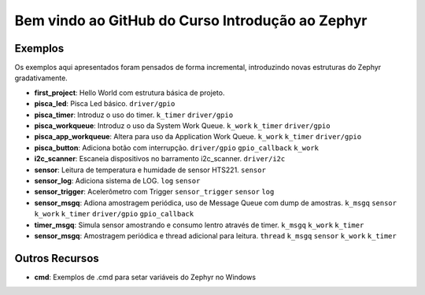 
.. Zephyr Course documentation master file, created by
   sphinx-quickstart on Fri Apr 29 14:43:22 2022.
   You can adapt this file completely to your liking, but it should at least
   contain the root `toctree` directive.

Bem vindo ao GitHub do Curso Introdução ao Zephyr
===================================================



=================================
Exemplos
=================================

Os exemplos aqui apresentados foram pensados de forma incremental, introduzindo
novas estruturas do Zephyr gradativamente.

* **first_project**: Hello World com estrutura básica de projeto.
* **pisca_led**: Pisca Led básico. 
  ``driver/gpio``
* **pisca_timer**: Introduz o uso do timer. 
  ``k_timer`` ``driver/gpio`` 
* **pisca_workqueue**:  Introduz o uso da System Work Queue.
  ``k_work`` ``k_timer`` ``driver/gpio``  
* **pisca_app_workqueue**: Altera para uso da Application Work Queue.
  ``k_work`` ``k_timer`` ``driver/gpio`` 
* **pisca_button**: Adiciona botão com interrupção. 
  ``driver/gpio`` ``gpio_callback`` ``k_work``
* **i2c_scanner**: Escaneia dispositivos no barramento i2c_scanner.
  ``driver/i2c``
* **sensor**: Leitura de temperatura e humidade de sensor HTS221.
  ``sensor``
* **sensor_log**: Adiciona sistema de LOG.
  ``log`` ``sensor``
* **sensor_trigger**: Acelerômetro com Trigger
  ``sensor_trigger`` ``sensor`` ``log``
* **sensor_msgq**: Adiona amostragem periódica, uso de Message Queue com dump de amostras.
  ``k_msgq`` ``sensor`` ``k_work``  ``k_timer`` ``driver/gpio`` ``gpio_callback``
* **timer_msgq**: Simula sensor amostrando e consumo lentro através de timer.
  ``k_msgq`` ``k_work``  ``k_timer``
* **sensor_msgq**: Amostragem periódica e thread adicional para leitura.
  ``thread`` ``k_msgq`` ``sensor`` ``k_work``  ``k_timer``

=================================
Outros Recursos
=================================
* **cmd**: Exemplos de .cmd para setar variáveis do Zephyr no Windows
